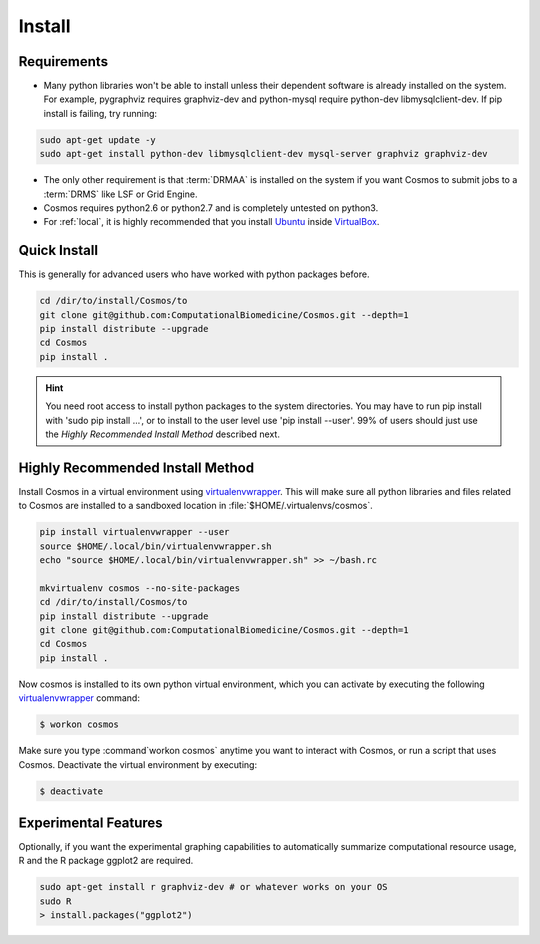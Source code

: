 .. _install:

Install
=======

Requirements
_______________________________________

* Many python libraries won't be able to install unless their dependent software is already
  installed on the system.  For example, pygraphviz requires graphviz-dev and
  python-mysql require python-dev libmysqlclient-dev.  If pip install is failing, try running:

.. code-block:: bash

    sudo apt-get update -y
    sudo apt-get install python-dev libmysqlclient-dev mysql-server graphviz graphviz-dev

* The only other requirement is that :term:`DRMAA` is installed on the system if you want Cosmos to submit
  jobs to a :term:`DRMS` like LSF or Grid Engine.

* Cosmos requires python2.6 or python2.7 and is completely untested on python3.

* For :ref:`local`, it is highly recommended that you install `Ubuntu <http://www.ubuntu.com/>`_
  inside `VirtualBox <https://www.virtualbox.org/>`_.

Quick Install
________________________________________


This is generally for advanced users who have worked with python packages before.

.. code-block:: bash

   cd /dir/to/install/Cosmos/to
   git clone git@github.com:ComputationalBiomedicine/Cosmos.git --depth=1
   pip install distribute --upgrade
   cd Cosmos
   pip install .

.. hint::

    You need root access to install python packages to the system directories.  You may have to run pip install with
    'sudo pip install ...', or to install to the user level use 'pip install --user'.  99% of users should just
    use the *Highly Recommended Install Method* described next.

Highly Recommended Install Method
__________________________________

Install Cosmos in a virtual environment using
`virtualenvwrapper <http://www.doughellmann.com/projects/virtualenvwrapper/>`_.
This will make sure all python libraries and files related to Cosmos are installed to a sandboxed location in
:file:`$HOME/.virtualenvs/cosmos`.

.. code-block:: bash

    pip install virtualenvwrapper --user
    source $HOME/.local/bin/virtualenvwrapper.sh
    echo "source $HOME/.local/bin/virtualenvwrapper.sh" >> ~/bash.rc

    mkvirtualenv cosmos --no-site-packages
    cd /dir/to/install/Cosmos/to
    pip install distribute --upgrade
    git clone git@github.com:ComputationalBiomedicine/Cosmos.git --depth=1
    cd Cosmos
    pip install .


Now cosmos is installed to its own python virtual environment, which you can activate by executing the following
`virtualenvwrapper <http://www.doughellmann.com/projects/virtualenvwrapper/>`_ command:

.. code-block:: bash

    $ workon cosmos

Make sure you type :command`workon cosmos` anytime you want to interact with Cosmos, or run a script
that uses Cosmos.  Deactivate the virtual environment by executing:

.. code-block:: bash

    $ deactivate


Experimental Features
_________________________

Optionally, if you want the experimental graphing capabilities to automatically summarize
computational resource usage, R and the R package ggplot2 are required.

.. code-block:: bash

   sudo apt-get install r graphviz-dev # or whatever works on your OS
   sudo R
   > install.packages("ggplot2")

